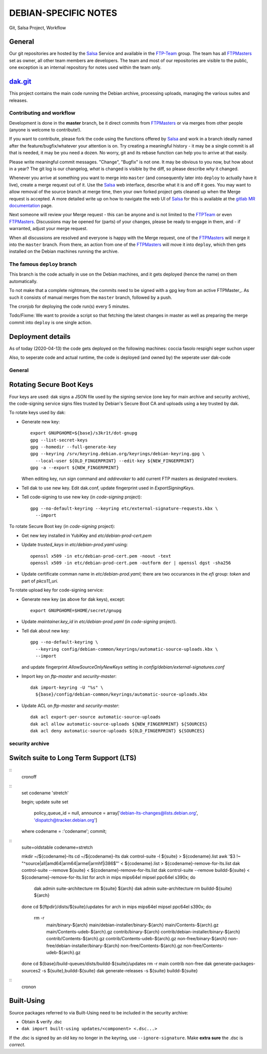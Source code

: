 DEBIAN-SPECIFIC NOTES
=====================

Git, Salsa Project, Workflow

General
-------
Our git repositories are hosted by the Salsa_ Service and available in
the FTP-Team_ group. The team has all FTPMasters_ set as owner, all
other team members are developers. The team and most of our repositories
are visible to the public, one exception is an internal repository for
notes used within the team only.


dak.git_
--------

This project contains the main code running the Debian archive,
processing uploads, managing the various suites and releases.

Contributing and workflow
~~~~~~~~~~~~~~~~~~~~~~~~~

Development is done in the **master** branch, be it direct commits
from FTPMasters_ or via merges from other people (anyone is welcome to
contribute!).

If you want to contribute, please fork the code using the functions
offered by Salsa_ and work in a branch ideally named after the
feature/bugfix/whatever your attention is on. Try creating a
meaningful history - it may be a single commit is all that is needed,
it may be you need a dozen. No worry, git and its rebase function can
help you to arrive at that easily.

Please write meaningful commit messages. "Change", "Bugfix" is not
one. It may be obvious to you now, but how about in a year? The git
log is our changelog, *what* is changed is visible by the diff, so
please describe *why* it changed.

Whenever you arrive at something you want to merge into ``master`` (and
consequently later into ``deploy`` to actually have it live), create a
merge request out of it. Use the Salsa_ web interface, describe what
it is and off it goes. You may want to allow removal of the source
branch at merge time, then your own forked project gets cleaned up
when the |MR| is accepted. A more detailed write up on how to navigate
the web UI of Salsa_ for this is available at the `gitlab MR
documentation`_ page.

Next someone will review your |MR| - this can be anyone and is not
limited to the FTPTeam_ or even FTPMasters_. Discussions may be opened
for (parts) of your changes, please be ready to engage in them, and -
if warranted, adjust your merge request.

When all discussions are resolved and everyone is happy with the |MR|,
one of the FTPMasters_ will merge it into the ``master`` branch.
From there, an action from one of the FTPMasters_ will move it into
``deploy``, which then gets installed on the Debian machines running
the archive.

The famous ``deploy`` branch
~~~~~~~~~~~~~~~~~~~~~~~~~~~~

This branch is the code actually in use on the Debian machines, and it
gets deployed (hence the name) on them automatically.

To not make that a complete nightmare, the commits need to be signed
with a gpg key from an active FTPMaster_. As such it consists of
manual merges from the ``master`` branch, followed by a push.

The cronjob for deploying the code run(s) every 5 minutes.

Todo/Fixme: We want to provide a script so that fetching the latest
changes in master as well as preparing the merge commit into
``deploy`` is one single action.

Deployment details
-------------------
As of today (2020-04-13) the code gets deployed on the following
machines: coccia fasolo respighi seger suchon usper

Also, to seperate code and actual runtime, the code is deployed (and
owned by) the seperate user dak-code

General
~~~~~~~

Rotating Secure Boot Keys
-------------------------

Four keys are used: dak signs a JSON file used by the signing service
(one key for main archive and security archive), the code-signing
service signs files trusted by Debian's Secure Boot CA and uploads
using a key trusted by dak.

To rotate keys used by dak:

- Generate new key::

    export GNUPGHOME=${base}/s3kr1t/dot-gnupg
    gpg --list-secret-keys
    gpg --homedir --full-generate-key
    gpg --keyring /srv/keyring.debian.org/keyrings/debian-keyring.gpg \
      --local-user ${OLD_FINGERPRINT} --edit-key ${NEW_FINGERPRINT}
    gpg -a --export ${NEW_FINGERPRINT}

  When editing key, run `sign` command and `addrevoker` to add current
  FTP masters as designated revokers.

- Tell dak to use new key.  Edit dak.conf, update fingerprint used in
  `ExportSigningKeys`.

- Tell code-signing to use new key (in `code-signing` project)::

    gpg --no-default-keyring --keyring etc/external-signature-requests.kbx \
      --import

To rotate Secure Boot key (in `code-signing` project):

- Get new key installed in YubiKey and `etc/debian-prod-cert.pem`

- Update `trusted_keys` in `etc/debian-prod.yaml` using::

    openssl x509 -in etc/debian-prod-cert.pem -noout -text
    openssl x509 -in etc/debian-prod-cert.pem -outform der | openssl dgst -sha256

- Update certificate comman name in `etc/debian-prod.yaml`; there are
  two occurances in the `efi` group: `token` and part of `pkcs11_uri`.

To rotate upload key for code-signing service:

- Generate new key (as above for dak keys), except::

    export GNUPGHOME=$HOME/secret/gnupg

- Update `maintainer.key_id` in `etc/debian-prod.yaml` (in `code-signing`
  project).

- Tell dak about new key::

    gpg --no-default-keyring \
      --keyring config/debian-common/keyrings/automatic-source-uploads.kbx \
      --import

  and update fingerprint `AllowSourceOnlyNewKeys` setting in
  `config/debian/external-signatures.conf`

- Import key on `ftp-master` and `security-master`::

    dak import-keyring -U "%s" \
      ${base}/config/debian-common/keyrings/automatic-source-uploads.kbx

- Update ACL on `ftp-master` and `security-master`::

    dak acl export-per-source automatic-source-uploads
    dak acl allow automatic-source-uploads ${NEW_FINGERPRINT} ${SOURCES}
    dak acl deny automatic-source-uploads ${OLD_FINGERPRINT} ${SOURCES}

security archive
~~~~~~~~~~~~~~~~

Switch suite to Long Term Support (LTS)
---------------------------------------

::
    cronoff

::
    \set codename 'stretch'

    begin;
    update suite set
      policy_queue_id = null,
      announce = array['debian-lts-changes@lists.debian.org', 'dispatch@tracker.debian.org']
    where codename = :'codename';
    commit;

::
    suite=oldstable
    codename=stretch

    mkdir ~/${codename}-lts
    cd ~/${codename}-lts
    dak control-suite -l ${suite} > ${codename}.list
    awk '$3 !~ "^source|all|amd64|arm64|armel|armhf|i386$"' < ${codename}.list > ${codename}-remove-for-lts.list
    dak control-suite --remove ${suite} < ${codename}-remove-for-lts.list
    dak control-suite --remove buildd-${suite} < ${codename}-remove-for-lts.list
    for arch in mips mips64el mipsel ppc64el s390x; do
      dak admin suite-architecture rm ${suite} ${arch}
      dak admin suite-architecture rm buildd-${suite} ${arch}
    done
    cd ${ftpdir}/dists/${suite}/updates
    for arch in mips mips64el mipsel ppc64el s390x; do
      rm -r \
        main/binary-${arch} main/debian-installer/binary-${arch} \
        main/Contents-${arch}.gz main/Contents-udeb-${arch}.gz \
        contrib/binary-${arch} contrib/debian-installer/binary-${arch} \
        contrib/Contents-${arch}.gz contrib/Contents-udeb-${arch}.gz \
        non-free/binary-${arch} non-free/debian-installer/binary-${arch} \
        non-free/Contents-${arch}.gz non-free/Contents-udeb-${arch}.gz
    done
    cd ${base}/build-queues/dists/buildd-${suite}/updates
    rm -r main contrib non-free
    dak generate-packages-sources2 -s ${suite},buildd-${suite}
    dak generate-releases -s ${suite} buildd-${suite}

::
    cronon


Built-Using
-----------

Source packages referred to via Built-Using need to be included in the
security archive:

- Obtain & verify .dsc
- ``dak import built-using updates/<component> <.dsc...>``

If the .dsc is signed by an old key no longer in the keyring, use
``--ignore-signature``. Make **extra sure** the .dsc is *correct*.



.. _Salsa: http://salsa.debian.org/
.. _FTP-Team: https://salsa.debian.org/ftp-team/
.. _FTPMasters: https://www.debian.org/intro/organization#ftpmasters
.. _FTPTeam: https://www.debian.org/intro/organization#ftpmaster
.. _dak.git: https://salsa.debian.org/ftp-team/dak
.. _gitlabsmrdocs: https://docs.gitlab.com/ce/gitlab-basics/add-merge-request.html
.. _gitlab MR documentation: https://docs.gitlab.com/ce/gitlab-basics/add-merge-request.html
.. |MR| replace:: Merge request
